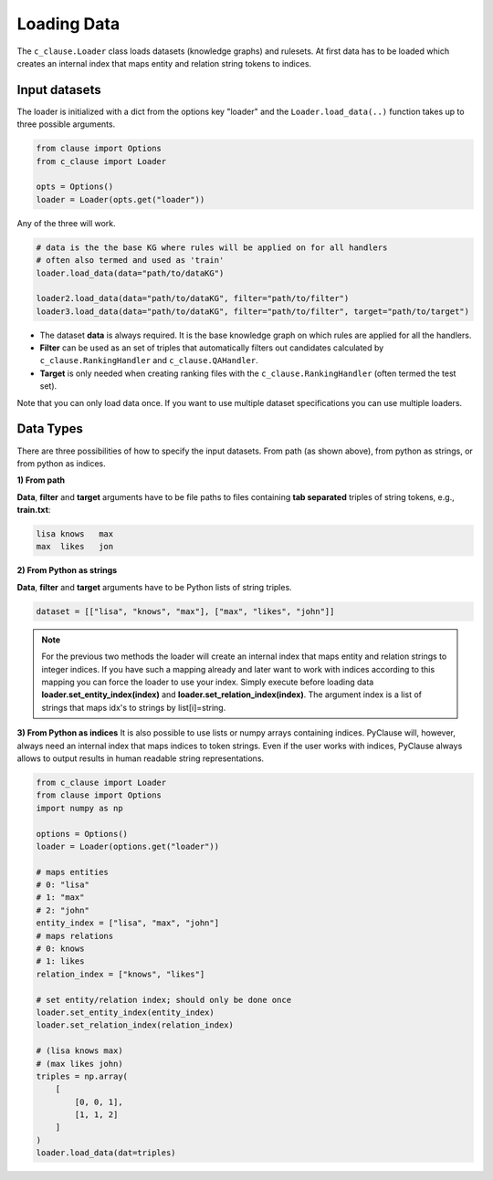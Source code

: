 
Loading Data 
============


The ``c_clause.Loader`` class loads datasets (knowledge graphs) and rulesets. At first data has to be loaded which creates an internal index that maps entity and relation string tokens to indices.


Input datasets
~~~~~~~~~~~~~~~

The loader is initialized with a dict from the options key "loader" and the ``Loader.load_data(..)`` function takes up to three possible arguments.

.. code-block:: python

   from clause import Options
   from c_clause import Loader

   opts = Options()
   loader = Loader(opts.get("loader"))

Any of the three will work.

.. code-block:: python

   # data is the the base KG where rules will be applied on for all handlers
   # often also termed and used as 'train'
   loader.load_data(data="path/to/dataKG")

   loader2.load_data(data="path/to/dataKG", filter="path/to/filter")
   loader3.load_data(data="path/to/dataKG", filter="path/to/filter", target="path/to/target")

- The dataset **data** is always required. It is the base knowledge graph on which rules are applied for all the handlers.
- **Filter** can be used as an set of triples that automatically filters out candidates calculated by ``c_clause.RankingHandler`` and ``c_clause.QAHandler``.
- **Target** is only needed when creating ranking files with the ``c_clause.RankingHandler`` (often termed the test set).


Note that you can only load data once. If you want to use multiple dataset specifications you can use multiple loaders.

Data Types
~~~~~~~~~~~~~~~

There are three possibilities of how to specify the input datasets. From path (as shown above), from python as strings, or from python as indices.

**1) From path**

**Data**, **filter** and **target** arguments have to be file paths to files containing **tab separated** triples of string tokens, e.g., **train.txt**:

.. code-block:: bash

   lisa	knows	max
   max	likes	jon


**2) From Python as strings**

**Data**, **filter** and **target** arguments have to be Python lists of string triples. 

.. code-block:: python

   dataset = [["lisa", "knows", "max"], ["max", "likes", "john"]]

.. note::

   For the previous two methods the loader will create an internal index that maps entity and relation strings to integer indices.
   If you have such a mapping already and later want to work with indices according to this mapping you can force the loader to use your index. Simply execute before loading data **loader.set_entity_index(index)** and **loader.set_relation_index(index)**. The argument index is a list of strings that maps idx's to strings by list[i]=string.

**3) From Python as indices**
It is also possible to use lists or numpy arrays containing indices. PyClause will, however, always need an internal index that  maps indices to token strings. Even if the user works with indices, PyClause always allows to output results in human readable string representations.

.. code-block:: python

   from c_clause import Loader
   from clause import Options
   import numpy as np

   options = Options()
   loader = Loader(options.get("loader"))

   # maps entities 
   # 0: "lisa"
   # 1: "max"
   # 2: "john"
   entity_index = ["lisa", "max", "john"]
   # maps relations
   # 0: knows
   # 1: likes
   relation_index = ["knows", "likes"]

   # set entity/relation index; should only be done once
   loader.set_entity_index(entity_index)
   loader.set_relation_index(relation_index)

   # (lisa knows max)
   # (max likes john)
   triples = np.array(
       [
           [0, 0, 1],
           [1, 1, 2]
       ]
   )
   loader.load_data(dat=triples)





 












